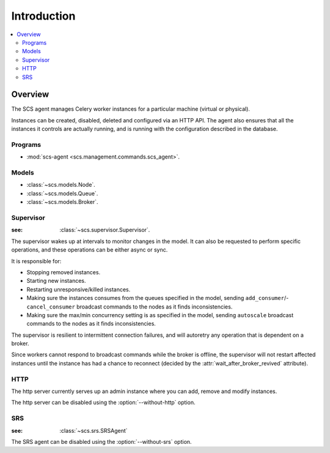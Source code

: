 ===============================================
 Introduction
===============================================

.. contents::
    :local:

Overview
========

The SCS agent manages Celery worker instances for a particular
machine (virtual or physical).

Instances can be created, disabled, deleted and configured
via an HTTP API.  The agent also ensures that all the instances
it controls are actually running, and is running with the configuration
described in the database.

Programs
--------

* :mod:`scs-agent <scs.management.commands.scs_agent>`.

Models
------

* :class:`~scs.models.Node`.
* :class:`~scs.models.Queue`.
* :class:`~scs.models.Broker`.

Supervisor
----------
:see: :class:`~scs.supervisor.Supervisor`.

The supervisor wakes up at intervals to monitor changes in the model.
It can also be requested to perform specific operations, and these
operations can be either async or sync.

It is responsible for:

* Stopping removed instances.
* Starting new instances.
* Restarting unresponsive/killed instances.
* Making sure the instances consumes from the queues specified in the model,
  sending ``add_consumer``/- ``cancel_consumer`` broadcast commands to the
  nodes as it finds inconsistencies.
* Making sure the max/min concurrency setting is as specified in the
  model,  sending ``autoscale`` broadcast commands to the nodes
  as it finds inconsistencies.

The supervisor is resilient to intermittent connection failures,
and will autoretry any operation that is dependent on a broker.

Since workers cannot respond to broadcast commands while the
broker is offline, the supervisor will not restart affected
instances until the instance has had a chance to reconnect (decided
by the :attr:`wait_after_broker_revived` attribute).


HTTP
----

The http server currently serves up an admin instance
where you can add, remove and modify instances.

The http server can be disabled using the :option:`--without-http` option.

SRS
---
:see: :class:`~scs.srs.SRSAgent`

The SRS agent can be disabled using the :option:`--without-srs` option.
